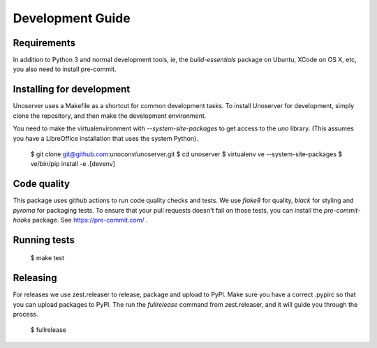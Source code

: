 Development Guide
=================

Requirements
------------

In addition to Python 3 and normal development tools, ie, the `build-essentials` package on Ubuntu,
XCode on OS X, etc, you also need to install pre-commit.


Installing for development
--------------------------

Unoserver uses a Makefile as a shortcut for common development tasks. To install Unoserver
for development, simply clone the repository, and then make the development environment.

You need to make the virtualenvironment with `--system-site-packages` to get access to the
`uno` library. (This assumes you have a LibreOffice installation that uses the system Python).

    $ git clone git@github.com:unoconv/unoserver.git
    $ cd unoserver
    $ virtualenv ve --system-site-packages
    $ ve/bin/pip install -e .[devenv]


Code quality
------------

This package uses github actions to run code quality checks and tests. We use `flake8` for quality,
`black` for styling and `pyroma` for packaging tests. To ensure that your pull requests doesn't fail
on those tests, you can install the `pre-commit-hooks` package. See https://pre-commit.com/ .


Running tests
-------------

    $ make test


Releasing
---------

For releases we use zest.releaser to release, package and upload to PyPI.
Make sure you have a correct .pypirc so that you can upload packages to PyPI.
The run the `fullrelease` command from zest.releaser, and it will guide you through the process.

    $ fullrelease
